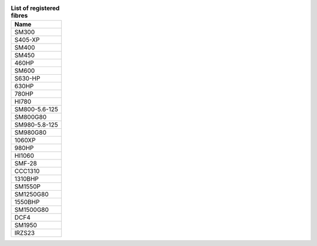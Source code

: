 .. list-table:: **List of registered fibres**
   :widths: auto
   :header-rows: 1

   * - Name
   * - SM300 
   * - S405-XP 
   * - SM400 
   * - SM450 
   * - 460HP 
   * - SM600 
   * - S630-HP 
   * - 630HP 
   * - 780HP 
   * - HI780 
   * - SM800-5.6-125 
   * - SM800G80
   * - SM980-5.8-125 
   * - SM980G80
   * - 1060XP 
   * - 980HP 
   * - HI1060 
   * - SMF-28 
   * - CCC1310 
   * - 1310BHP 
   * - SM1550P 
   * - SM1250G80 
   * - 1550BHP 
   * - SM1500G80 
   * - DCF4
   * - SM1950
   * - IRZS23
